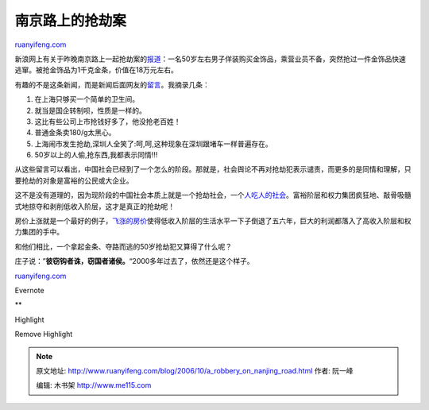 .. _200610_a_robbery_on_nanjing_road:

南京路上的抢劫案
===================================

`ruanyifeng.com <http://www.ruanyifeng.com/blog/2006/10/a_robbery_on_nanjing_road.html>`__

新浪网上有关于昨晚南京路上一起抢劫案的\ `报道 <http://news.sina.com.cn/c/l/2006-10-20/034511284277.shtml>`__\ ：一名50岁左右男子佯装购买金饰品，乘营业员不备，突然抢过一件金饰品快速逃窜。被抢金饰品为1千克金条，价值在18万元左右。

有趣的不是这条新闻，而是新闻后面网友的\ `留言 <http://comment4.news.sina.com.cn/comment/comment4.html?channel=gn&newsid=1-1-11284277&style=0>`__\ 。我摘录几条：

1.

    在上海只够买一个简单的卫生间。

2.

    就当是国企转制呗，性质是一样的。

3.

    这比有些公司上市抢钱好多了，他没抢老百姓！

4.

    普通金条卖180/g太黑心。

5.

    上海闹市发生抢劫,深圳人全笑了:呵,呵,这种现象在深圳跟堵车一样普遍存在。

6.

    50岁以上的人偷,抢东西,我都表示同情!!!

从这些留言可以看出，中国社会已经到了一个怎么的阶段。那就是，社会舆论不再对抢劫犯表示谴责，而更多的是同情和理解，只要抢劫的对象是富裕的公民或大企业。

这不是没有道理的，因为现阶段的中国社会本质上就是一个抢劫社会，一个\ `人吃人的社会 <http://www.google.com/url?sa=t&ct=res&cd=1&url=http%3A%2F%2Fwww.ruanyifeng.com%2Fblog%2F2006%2F06%2Fpost_251.html&ei=eMc4ReLoBKGesALliajqDw&sig=__FxUhEcrUJW5H3CKMXj78pf_SfMw=&client=pub-7986829744647075&sigafs=wglfDBKgkr_FEEyr&flav=0000>`__\ 。富裕阶层和权力集团疯狂地、敲骨吸髓式地掠夺和剥削低收入阶层，这才是真正的抢劫呢！

房价上涨就是一个最好的例子，\ `飞涨的房价 <http://news.sina.com.cn/c/2006-10-20/100411288454.shtml>`__\ 使得低收入阶层的生活水平一下子倒退了五六年，巨大的利润都落入了高收入阶层和权力集团的手中。

和他们相比，一个拿起金条、夺路而逃的50岁抢劫犯又算得了什么呢？

庄子说：”\ **彼窃钩者诛，窃国者诸侯。**\ “2000多年过去了，依然还是这个样子。

`ruanyifeng.com <http://www.ruanyifeng.com/blog/2006/10/a_robbery_on_nanjing_road.html>`__

Evernote

**

Highlight

Remove Highlight

.. note::
    原文地址: http://www.ruanyifeng.com/blog/2006/10/a_robbery_on_nanjing_road.html 
    作者: 阮一峰 

    编辑: 木书架 http://www.me115.com